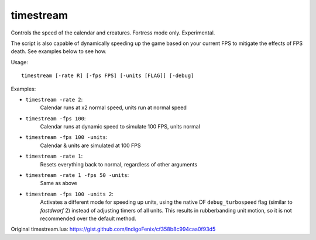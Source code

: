 
timestream
==========

.. dfhack-tool::
    :summary: todo.
    :tags: fort fps


Controls the speed of the calendar and creatures. Fortress mode only. Experimental.

The script is also capable of dynamically speeding up the game based on your current FPS to mitigate the effects of FPS death. See examples below to see how.

Usage::

    timestream [-rate R] [-fps FPS] [-units [FLAG]] [-debug]

Examples:

- ``timestream -rate 2``:
    Calendar runs at x2 normal speed, units run at normal speed
- ``timestream -fps 100``:
    Calendar runs at dynamic speed to simulate 100 FPS, units normal
- ``timestream -fps 100 -units``:
    Calendar & units are simulated at 100 FPS
- ``timestream -rate 1``:
    Resets everything back to normal, regardless of other arguments
- ``timestream -rate 1 -fps 50 -units``:
    Same as above
- ``timestream -fps 100 -units 2``:
    Activates a different mode for speeding up units, using the native DF
    ``debug_turbospeed`` flag (similar to `fastdwarf` 2) instead of adjusting
    timers of all units. This results in rubberbanding unit motion, so it is not
    recommended over the default method.

Original timestream.lua: https://gist.github.com/IndigoFenix/cf358b8c994caa0f93d5
